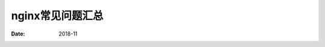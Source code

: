 .. _nginx-faq:

======================================================================================================================================================
nginx常见问题汇总
======================================================================================================================================================


:Date: 2018-11

.. contents::
